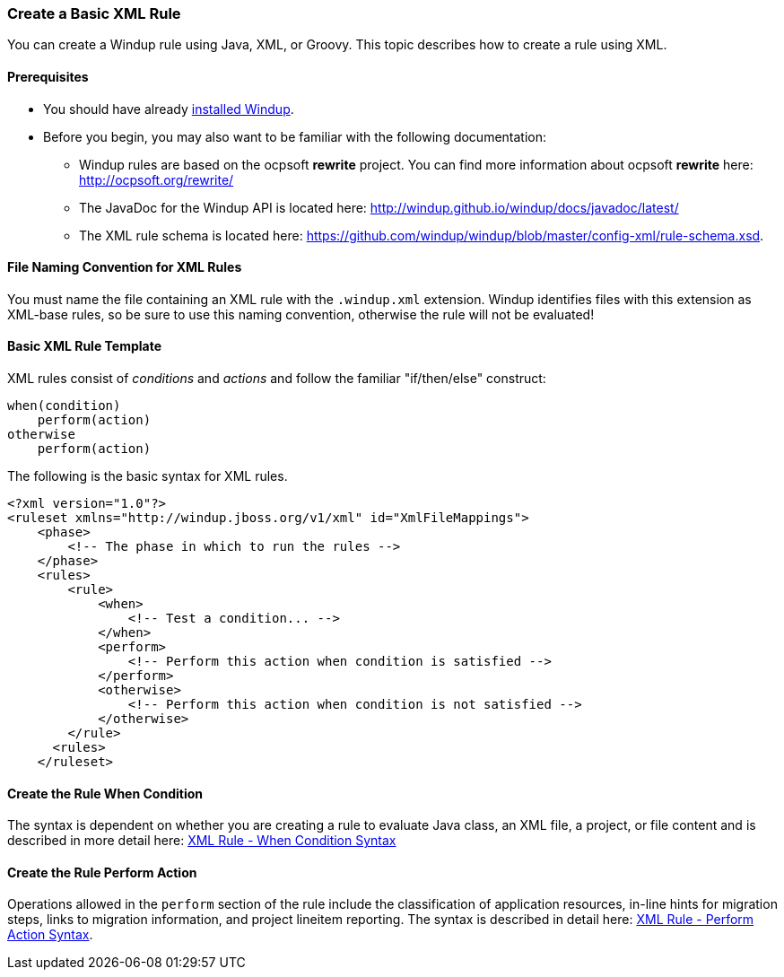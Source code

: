 [[Rules-Create-a-Basic-XML-Rule]]
=== Create a Basic XML Rule

You can create a Windup rule using Java, XML, or Groovy. This topic describes how to create a rule using XML.

==== Prerequisites

* You should have already xref:Install-Windup[installed Windup]. 
* Before you begin, you may also want to be familiar with the following documentation:
** Windup rules are based on the ocpsoft *rewrite* project. You can find more information about ocpsoft *rewrite* here: http://ocpsoft.org/rewrite/
** The JavaDoc for the Windup API is located here: http://windup.github.io/windup/docs/javadoc/latest/
** The XML rule schema is located here: https://github.com/windup/windup/blob/master/config-xml/rule-schema.xsd.

==== File Naming Convention for XML Rules

You must name the file containing an XML rule with the `.windup.xml` extension. Windup identifies files with this extension as XML-base rules, so be sure to use this naming convention, otherwise the rule will not be evaluated!

==== Basic XML Rule Template

XML rules consist of _conditions_ and _actions_ and follow the familiar "if/then/else" construct:

    when(condition)
        perform(action)
    otherwise
        perform(action)

The following is the basic syntax for XML rules.

    <?xml version="1.0"?>
    <ruleset xmlns="http://windup.jboss.org/v1/xml" id="XmlFileMappings">
        <phase>
            <!-- The phase in which to run the rules -->
        </phase>
        <rules>
            <rule>
                <when>
                    <!-- Test a condition... -->
                </when>
                <perform>
                    <!-- Perform this action when condition is satisfied -->
                </perform>
                <otherwise>
                    <!-- Perform this action when condition is not satisfied -->
                </otherwise>
            </rule>
          <rules>
        </ruleset>

==== Create the Rule When Condition

The syntax is dependent on whether you are creating a rule to evaluate Java class, an XML file, a project, or file content and is described in more detail here: xref:Rules-XML-Rule-When-Condition-Syntax[XML Rule - When Condition Syntax]

==== Create the Rule Perform Action

Operations allowed in the `perform` section of the rule include the classification of application resources, in-line hints for migration steps, links to migration information, and project lineitem reporting. The syntax is described in detail here: xref:Rules-XML-Rule-Perform-Action-Syntax[XML Rule - Perform Action Syntax].


